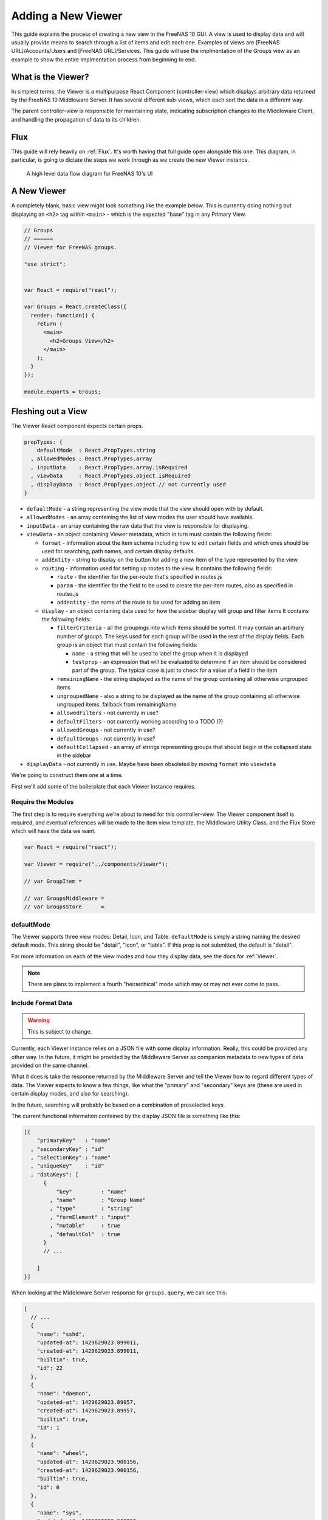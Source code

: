 .. highlight:: javascript
   :linenothreshold: 5

Adding a New Viewer
===================

This guide explains the process of creating a new view in the FreeNAS 10 GUI.
A view is used to display data and will usually provide means to search through
a list of items and edit each one. Examples of views are [FreeNAS URL]/Accounts/Users
and [FreeNAS URL]/Services. This guide will use the implmentation of the Groups
view as an example to show the entire implmentation process from beginning to end.

What is the Viewer?
-------------------

In simplest terms, the Viewer is a multipurpose React Component
(controller-view) which displays arbitrary data returned by the FreeNAS
10 Middleware Server. It has several different sub-views, which each
sort the data in a different way.

The parent controller-view is responsible for maintaining state,
indicating subscription changes to the Middleware Client, and handling
the propagation of data to its children.

Flux
----

This guide will rely heavily on :ref:`Flux`. It's worth having that full
guide open alongside this one. This diagram, in particular, is going to
dictate the steps we work through as we create the new Viewer instance.

.. figure:: images/architecture/flux/freenas_flux.png
   :alt: A high level data flow diagram for FreeNAS 10's UI

   A high level data flow diagram for FreeNAS 10's UI

A New Viewer
------------

A completely blank, basic view might look something like the example below.
This is currently doing nothing but displaying an ``<h2>`` tag within ``<main>``
- which is the expected "base" tag in any Primary View.

.. code-block:: javascript

  // Groups
  // ======
  // Viewer for FreeNAS groups.

  "use strict";


  var React = require("react");

  var Groups = React.createClass({
    render: function() {
      return (
        <main>
          <h2>Groups View</h2>
        </main>
      );
    }
  });

  module.exports = Groups;

Fleshing out a View
-------------------

The Viewer React component expects certain props.

.. code-block:: javascript

  propTypes: {
      defaultMode  : React.PropTypes.string
    , allowedModes : React.PropTypes.array
    , inputData    : React.PropTypes.array.isRequired
    , viewData     : React.PropTypes.object.isRequired
    , displayData  : React.PropTypes.object // not currently used
  }

* ``defaultMode`` - a string representing the view mode that the view should open with by default.
* ``allowedModes`` - an array containing the list of view modes the user should have available.
* ``inputData`` - an array containing the raw data that the view is responsible for displaying.
* ``viewData`` - an object containing Viewer metadata, which in turn must contain the following fields:

  * ``format`` - information about the item schema including how to edit certain
    fields and which ones should be used for searching, path names, and certain
    display defaults.
  * ``addEntity`` - string to display on the button for adding a new item of the type
    represented by the view.
  * ``routing`` - information used for setting up routes to the view. It contains
    the following fields:

    * ``route`` - the identifier for the per-route that's specified in routes.js
    * ``param`` - the identifier for the field to be used to create the per-item
      routes, also as specified in routes.js
    * ``addentity`` - the name of the route to be used for adding an item

  * ``display`` - an object containing data used for how the sidebar display will
    group and filter items It contains the following fields:

    * ``filterCriteria`` - all the groupings into which items should be sorted.
      It may contain an arbitrary number of groups. The keys used for each group
      will be used in the rest of the display fields. Each group is an object
      that must contain the following fields:

      * ``name`` - a string that will be used to label the group when it is displayed
      * ``testprop`` - an expression that will be evaluated to determine if an item
        should be considered part of the group. The typical case is just to
        check for a value of a field in the item

    * ``remainingName`` - the string displayed as the name of the group containing
      all otherwise ungrouped items
    * ``ungroupedName`` - also a string to be displayed as the name of the group containing all otherwise ungrouped
      items. fallback from remainingName
    * ``allowedFilters`` - not currently in use?
    * ``defaultFilters`` - not currently working according to a TODO (?)
    * ``allowedGroups`` - not currently in use?
    * ``defaultGroups`` - not currently in use?
    * ``defaultCollapsed`` - an array of strings representing groups that should
      begin in the collapsed state in the sidebar
* ``displayData`` - not currently in use. Maybe have been obsoleted by moving
  ``format`` into ``viewdata``


We're going to construct them one at a time.

First we'll add some of the boilerplate that each Viewer instance requires.

Require the Modules
~~~~~~~~~~~~~~~~~~~

The first step is to require everything we're about to need for this
controller-view. The Viewer component itself is required, and eventual
references will be made to the item view template, the Middleware
Utility Class, and the Flux Store which will have the data we want.

.. code-block:: javascript

  var React = require("react");

  var Viewer = require("../components/Viewer");

  // var GroupItem =

  // var GroupsMiddleware =
  // var GroupsStore      =

defaultMode
~~~~~~~~~~~

The Viewer supports three view modes: Detail, Icon, and Table. ``defaultMode`` is
simply a string naming the desired default mode. This string should be "detail",
"icon", or "table". If this prop is not submitted, the default is "detail".

For more information on each of the view modes and how they display data, see the
docs for :ref:`Viewer`.


.. note:: There are plans to implement a fourth "heirarchical" mode which may or may not ever come to pass.

Include Format Data
~~~~~~~~~~~~~~~~~~~

.. warning:: This is subject to change.

Currently, each Viewer instance relies on a JSON file with some display
information. Really, this could be provided any other way. In the
future, it might be provided by the Middleware Server as companion
metadata to new types of data provided on the same channel.

What it does is take the response returned by the Middleware Server and
tell the Viewer how to regard different types of data. The Viewer
expects to know a few things, like what the "primary" and "secondary"
keys are (these are used in certain display modes, and also for
searching).

In the future, searching will probably be based on a combination of
preselected keys.

The current functional information contained by the display JSON file is
something like this:

.. code-block:: json

  [{
      "primaryKey"   : "name"
    , "secondaryKey" : "id"
    , "selectionKey" : "name"
    , "uniqueKey"    : "id"
    , "dataKeys": [
        {
            "key"         : "name"
          , "name"        : "Group Name"
          , "type"        : "string"
          , "formElement" : "input"
          , "mutable"     : true
          , "defaultCol"  : true
        }
        // ...

      ]
  }]

When looking at the Middleware Server response for
``groups.query``, we can see this:

.. code-block:: json

  [
    // ...
    {
      "name": "sshd",
      "updated-at": 1429629023.899011,
      "created-at": 1429629023.899011,
      "builtin": true,
      "id": 22
    },
    {
      "name": "daemon",
      "updated-at": 1429629023.89957,
      "created-at": 1429629023.89957,
      "builtin": true,
      "id": 1
    },
    {
      "name": "wheel",
      "updated-at": 1429629023.900156,
      "created-at": 1429629023.900156,
      "builtin": true,
      "id": 0
    },
    {
      "name": "sys",
      "updated-at": 1429629023.900732,
      "created-at": 1429629023.900732,
      "builtin": true,
      "id": 3
    },
    // ...
  ]

Based on that, we can see that we have five keys: ``name``, ``updated-at``,
``created-at``, ``builtin``, and ``id``. Some schema, like that for users, have
optional fields that are only provided if they are in use.

Additionally, there's information there we likely don't care about. Since we
don't plan to display creation and modification times for groups in the UI,
we don't need to include them in the format JSON. Naturally, this depends on the
design of the view you're implementing.

Therefore, ``groups-display.json`` might look like:

.. code-block:: json

  [{
      "primaryKey"   : "name"
    , "secondaryKey" : "id"
    , "selectionKey" : "name"
    , "uniqueKey"    : "id"
    , "dataKeys": [
        {
            "key"         : "name"
          , "name"        : "Group Name"
          , "type"        : "string"
          , "formElement" : "input"
          , "mutable"     : true
          , "defaultCol"  : true
        }
      , {
            "key"         : "builtin"
          , "name"        : "Built-in Group"
          , "type"        : "boolean"
          , "formElement" : "checkbox"
          , "mutable"     : false
          , "defaultCol"  : true
        }
      , {   "key"         : "id"
          , "name"        : "Group ID"
          , "type"        : "number"
          , "formElement" : "input"
          , "mutable"     : false
          , "defaultCol"  : true
        }
    ]
  }]

It's then required, like everything else:

.. code-block:: javascript

  var formatData = require("../../data/middleware-keys/groups-display.json")[0];

    *To make this follow the workflow little bit better I will prefer if
    the data displaying part was following the previous paragraphs.
    Dynamic Routing and Filteres/Groups are important, but maybe too
    distracting in this moment. First I want to see the data somehow and
    afterwards worry abour routing and organizing them.* ##

Dynamic Routing
~~~~~~~~~~~~~~~

Because the FreeNAS 10 GUI uses client-side routing, the
page is never refreshed or changed during a session. One of the
interesting effects of this is the ability to use client-side
routing - meaning that as the visible React components are changed
or selected, the route in the browser bar changes to reflect that.

Part of the functionality of the viewer is the ability to create dynamic
routes based on the visible item. For example, when you click on
``root`` in the Users DetailViewer, the URL displayed in the browser bar
changes to ``myfreenas.local/accounts/users/root``.

This is not automatic, however, and some setup is required to make it
work.

The Viewer requires an object called ``itemData`` which provides routing
information, based on predefined routes in ``routes.js``.

For instance, if we set up ``routes.js`` such that

.. code-block:: javascript


        <Route name="services" handler={ Services }>
          <Route name    = "services-editor"
                 path    = "/services/:serviceID"
                 handler = { Editor }
        </Route>

our cooresponding ``itemData`` object in the Services view will look
something like this:


.. code-block:: javascript

        var itemData = {
            "route" : "services-editor"
          , "param" : "serviceID"
        };

"Route" is the "name" property given to the ``<Route>`` in
``routes.js``. "Param" is the variable part of the path.

Filters and Groups
------------------

Viewers understand the concept of filters and groups, which allow raw
Middleware responses to be sorted into different categories, or hidden
from the default View (this functionality may be removed soon).

Filters control whether content is displayed. They're applied first.

Groups sort content into defined categories, as well as a "remaining"
section.

Both of these rely on the ``filterCriteria`` object.

The order of criteria in either array is the same order in which they'll
render in the Viewer.

Putting it all together, we're able to create our ``displaySettings``
object. This is similar to the display JSON file, and is subject to the
same potential future rewrite.

.. code-block:: javascript


        var displaySettings = {
            filterCriteria: {
                stopped: {
                    name     : "stopped processes"
                  , testProp : { "state": "stopped" }
                }
            }
          , remainingName  : "other services"
          , ungroupedName  : "all services"
          , allowedFilters : [ ]
          , defaultFilters : [ ]
          , allowedGroups  : [ "running", stopped" ]
          , defaultGroups  : [ "running", stopped" ]
        };

What the above tells us is that we're going to sort processes by their
running state, and then anything that doesn't fit into either of those
will be in "remaining".

We aren't filtering anything by default, and we aren't even allowing
filters. If there were a category of services that was being returned,
and was somehow irrelevant to the user, we could add it to
``defaultFilters`` to hide it when the Viewer is initialized.

The "name" property here is a little different, and that's because it's
expected to be part of a sentence, or a menu entry, or a heading in the
DetailViewer or IconViewer.

Viewer Lifecycle
----------------

Each Viewer instance leverages the React lifecycle pretty heavily to get
set up the right way.

Here's what we're going to need in addition to ``render``:

.. code-block:: javascript


          getInitialState: function() {
            // ...
          }

        , componentDidMount: function() {
            // ...
          }

        , componentWillUnmount: function() {
            // ...
          }

In ``getInitialState``, what we'd really like to do is get the Services
data out of our Flux store and use them to initialize state. Only one
problem: we don't have a Flux store yet!

Instead of trying to solve that problem right away (and to keep things
simple), we're going to walk through the diagram in order. >\ *I like
this part. It is comforting for the reader. You have a plan. :-)*

.. figure:: images/architecture/flux/freenas_flux.png
   :alt: A high level data flow diagram for FreeNAS 10's UI

   A high level data flow diagram for FreeNAS 10's UI
Based on that, the next thing we need is a Middleware Utility Class.

Middleware Utility Class
------------------------

In this class, we just need a single public method connected to the
Middleware Client with a callback to the ServicesActionCreators (which
also don't exist yet).

Looking at the middleware debugger, we can see that the right call is
``service.query``. Later, we can expect this to be pluralized to match
everything else. >\ *Maybe add more about activating the debug mode?*

Our Middleware Utility Class looks something like this:

.. code-block:: javascript


        // Services Middleware
        // ===================

        "use strict";

        var MiddlewareClient = require("../middleware/MiddlewareClient");

        var ServicesActionCreators = require("../actions/ServicesActionCreators");

        module.exports = {

          requestServicesList: function() {
              MiddlewareClient.request( "service.query", [], function ( rawServicesList ) {
                ServicesActionCreators.receiveServicesList( rawServicesList );
              });
          }

        };

ActionCreators
--------------

After that call returns from the Middleware, we need to handle the raw
data. We assumed a function called ``receiveServicesList`` in our MUC's
``requestServicesList`` function, so that's what we need to create now.

All it has to do here is tag the payload with a sensible action type,
and provide the returned raw data as another parameter. These will be
caught by the Flux store we're about to create (and ignored by all the
other Flux stores).

This ActionCreator will then call the dispatcher and broadcast this
payload to all registered Flux stores.

.. code-block:: javascript


        // Services Action Creators
        // ==================================

        "use strict";

        var FreeNASDispatcher = require("../dispatcher/FreeNASDispatcher");
        var FreeNASConstants  = require("../constants/FreeNASConstants");

        var ActionTypes = FreeNASConstants.ActionTypes;

        module.exports = {

            receieveServicesList: function( rawServices ) {
              FreeNASDispatcher.handleMiddlewareAction({
                  type        : ActionTypes.RECEIVE_RAW_SERVICES
                , rawServices : rawServices
              });
            }

        };

FreeNASConstants
----------------

We'll need to jump into ``FreeNASConstants.js`` to add a key-value pair
for ``RECEIVE_RAW_SERVICES``. Don't forget to do this.

Flux Store
----------

The Flux stores unfortunately have a lot of boilerplate. I'm working on
reducing this - likely will have them all inherit from more things in
the future.

.. code-block:: javascript


        // Services Flux Store
        // ----------------

        "use strict";

It uses Lodash, mostly for its ``_.assign()`` function.

.. code-block:: javascript


        var _            = require("lodash");

One of the most important functions that a Flux store performs is that
it also behaves as an EventEmitter.

.. code-block:: javascript


        var EventEmitter = require("events").EventEmitter;

It requires the Dispatcher and the Constants (for the ActionTypes).

.. code-block:: javascript


        var FreeNASDispatcher = require("../dispatcher/FreeNASDispatcher");
        var FreeNASConstants  = require("../constants/FreeNASConstants");

        var ActionTypes  = FreeNASConstants.ActionTypes;

We need to define a change event, just so that all the EventEmitter
stuff can all use the same one.

.. code-block:: javascript


        var CHANGE_EVENT = "change";

And finally, we'll define ``_services``, which is the actual beating
heart of the Flux Store. This variable is what will ACTUALLY be modified
and updated when the Middleware sends new data. It's just a normal
JavaScript object with no hidden attributes or special sauce.

.. code-block:: javascript


        var _services = [];

Now, we create the object for ``ServicesStore`` and assign the
EventEmitter prototype to it (this gives it all the EventEmitter
methods).

We'll also need three of our own methods - a way to emit a change (used
internally), a way for a React component to "listen" to the store and
know when it updates, and a way for it to stop doing that.

On top of those, we need what we came here for - a way to get an
up-to-date list of the services, right out of the ``_services`` array.

.. code-block:: javascript


        var ServicesStore = _.assign( {}, EventEmitter.prototype, {

            emitChange: function() {
              this.emit( CHANGE_EVENT );
            }

          , addChangeListener: function( callback ) {
              this.on( CHANGE_EVENT, callback );
            }

          , removeChangeListener: function( callback ) {
              this.removeListener( CHANGE_EVENT, callback );
            }

          , getAllServices: function() {
              return _services;
            }

        });

Now we just need to register ``ServicesStore`` with the
``FreeNASDispatcher``, and add a switch-case to look for the ActionType
we defined in our ServicesActionCreator.

.. code-block:: javascript


        ServicesStore.dispatchToken = FreeNASDispatcher.register( function( payload ) {
          var action = payload.action;

          switch( action.type ) {

            case ActionTypes.RECEIVE_RAW_SERVICES:
              _services = action.rawServices;
              ServicesStore.emitChange();
              break;

            default:
              // No action
          }
        });

Oh, and don't forget your ``module.exports``.

.. code-block:: javascript


        module.exports = ServicesStore;

    *It is a good reminder, but don't you unnecessarily break up the
    code?*

Back to the Lifecycle
---------------------

Finally, we have some stuff to plumb into the React Lifecycle.

Let's go back up and continue to fill in our list of requires. We should
now only be missing the Item template.

.. code-block:: javascript


        var ServicesMiddleware = require("../middleware/ServicesMiddleware");
        var ServicesStore      = require("../stores/ServicesStore");

First, let's make a private method that we can use to quickly get the
list of services out of the store, whenever we need to (we'll know we
need to because the listener will call this later).

In this case, it's pretty simple, but if we needed to ``concat()`` data
from another store, or some hard-coded values, or do some other data
merging, this would be a very convenient place.

.. code-block:: javascript


        function getServicesFromStore() {
          return {
            usersList: ServicesStore.getAllServices()
          };
        }

Now we can fill in the lifecycle methods.

.. code-block:: javascript


          getInitialState: function() {
            return getServicesFromStore();
          }

        , componentDidMount: function() {
            ServicesMiddleware.requestUsersList();

            ServicesStore.addChangeListener( this.handleServicesChange );
          }

        , componentWillUnmount: function() {
            ServicesStore.removeChangeListener( this.handleServicesChange );
          }

As you can probably tell, this initializes state with our utility
function, which is important every time but the very first - since
Stores are singletons and they're totally separate from the
views/components, anything we've previously put in the store, either
from another view, or from opening this view previously will still be in
there, giving us a faster initialization without a flash of unstyled
content (nice!). >\ *This is not important, but I was once told that
phrases like "As you can probably tell" sounds condescending to the
readers.*

When the component mounts, it subscribes to the Services store, and when
it unmounts, it unsubscribes.

The only difference is that ``componentDidMount`` also calls our
original ``requestServicesList`` function, asking the Middleware for an
initial payload.

(This is also where subscriptions will be handled, but they're not
implemented yet.)

You may also notice that I made reference to another method that doesn't
exist yet - ``handleServicesChange``. This is a convenient method we'll
create just so that we have a single function for updating our
controller-view's state. For now, it's basically the same thing we did
in ``getInitialState``.

.. code-block:: javascript


        , handleServicesChange: function() {
            this.setState( getServicesFromStore() );
          }

The Actual Viewer Component
---------------------------

Now that we've gone and done all that, we can finally implement the
actual ``<Viewer>`` in ``render``. All the setup we've done is finally
going to pay off, as we plug everything into the Viewer component.

As before, we're still missing the ItemView, which the Viewer will need.

.. code-block:: javascript


        , render: function() {
            return (
              <main>
                <h2>Services</h2>
                <Viewer header      = { "Services" }
                        inputData   = { this.state.servicesList }
                        displayData = { displaySettings }
                        formatData  = { formatData }
                        itemData    = { itemData }
                        Editor      = { this.props.activeRouteHandler }>
                </Viewer>
              </main>
            );
          }

A Note on Debugging
-------------------

Now that we're ready to actually check our work, it can be helpful to
change this value in ``MiddlewareClient.js``:

.. code-block:: javascript


          // Change DEBUG to `true` to activate verbose console messages
          var DEBUG = true;

This will cause the JavaScript console to contain very detailed messages
about exactly what the Middleware Client is doing, what responses are
being seen, and how they're being treated.

Disallowing Viewer Modes
------------------------

Creating an Item Template
-------------------------

    *Can you maybe add the names of used files/functions to the diagram?
    It will visually demonstrate, where in this tutorial we are relative
    to the more abstract diagram.*

